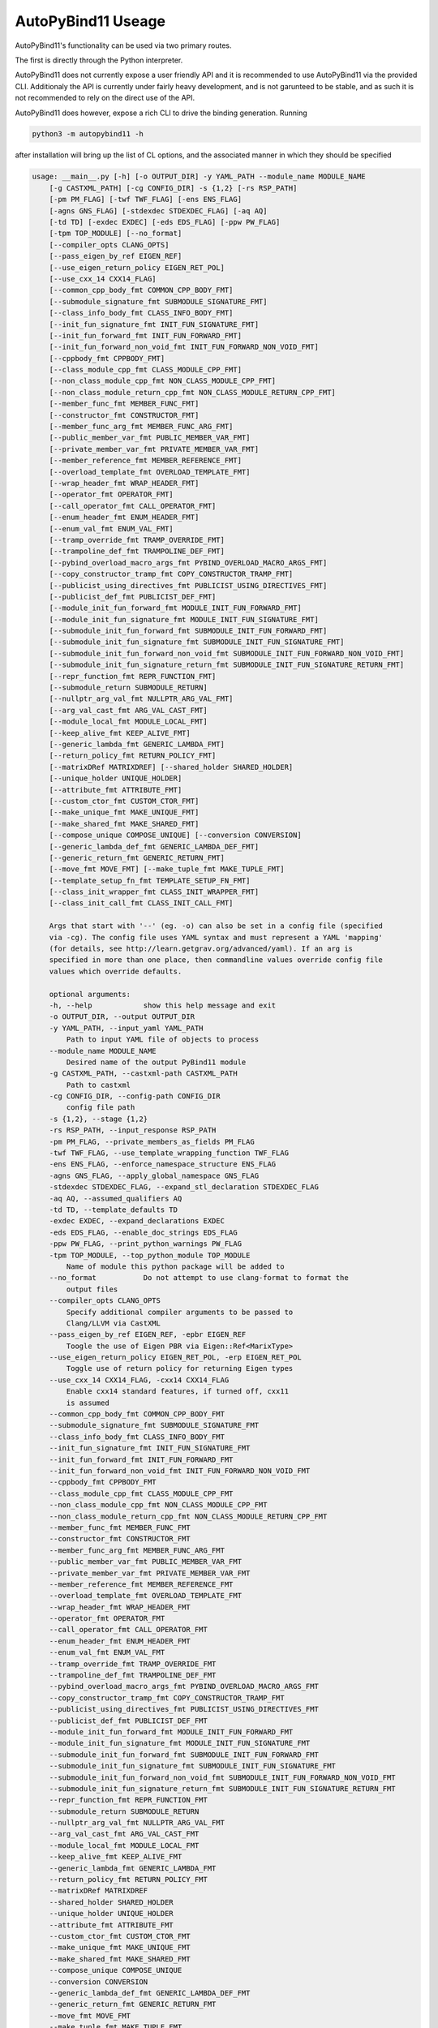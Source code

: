 .. _Useage:
AutoPyBind11 Useage
===================

AutoPyBind11's functionality can be used via two primary routes.

The first is directly through the Python interpreter.

AutoPyBind11 does not currently expose a user friendly API and it is recommended to use AutoPyBind11 via the provided CLI.
Additionaly the API is currently under fairly heavy development, and is not garunteed to be stable, and as such it is not recommended
to rely on the direct use of the API.

AutoPyBind11 does however, expose a rich CLI to drive the binding generation.
Running

.. code-block:: python

    python3 -m autopybind11 -h

after installation will bring up the list of CL options, and the associated manner in which they should be specified

.. code-block:: python


    usage: __main__.py [-h] [-o OUTPUT_DIR] -y YAML_PATH --module_name MODULE_NAME
        [-g CASTXML_PATH] [-cg CONFIG_DIR] -s {1,2} [-rs RSP_PATH]
        [-pm PM_FLAG] [-twf TWF_FLAG] [-ens ENS_FLAG]
        [-agns GNS_FLAG] [-stdexdec STDEXDEC_FLAG] [-aq AQ]
        [-td TD] [-exdec EXDEC] [-eds EDS_FLAG] [-ppw PW_FLAG]
        [-tpm TOP_MODULE] [--no_format]
        [--compiler_opts CLANG_OPTS]
        [--pass_eigen_by_ref EIGEN_REF]
        [--use_eigen_return_policy EIGEN_RET_POL]
        [--use_cxx_14 CXX14_FLAG]
        [--common_cpp_body_fmt COMMON_CPP_BODY_FMT]
        [--submodule_signature_fmt SUBMODULE_SIGNATURE_FMT]
        [--class_info_body_fmt CLASS_INFO_BODY_FMT]
        [--init_fun_signature_fmt INIT_FUN_SIGNATURE_FMT]
        [--init_fun_forward_fmt INIT_FUN_FORWARD_FMT]
        [--init_fun_forward_non_void_fmt INIT_FUN_FORWARD_NON_VOID_FMT]
        [--cppbody_fmt CPPBODY_FMT]
        [--class_module_cpp_fmt CLASS_MODULE_CPP_FMT]
        [--non_class_module_cpp_fmt NON_CLASS_MODULE_CPP_FMT]
        [--non_class_module_return_cpp_fmt NON_CLASS_MODULE_RETURN_CPP_FMT]
        [--member_func_fmt MEMBER_FUNC_FMT]
        [--constructor_fmt CONSTRUCTOR_FMT]
        [--member_func_arg_fmt MEMBER_FUNC_ARG_FMT]
        [--public_member_var_fmt PUBLIC_MEMBER_VAR_FMT]
        [--private_member_var_fmt PRIVATE_MEMBER_VAR_FMT]
        [--member_reference_fmt MEMBER_REFERENCE_FMT]
        [--overload_template_fmt OVERLOAD_TEMPLATE_FMT]
        [--wrap_header_fmt WRAP_HEADER_FMT]
        [--operator_fmt OPERATOR_FMT]
        [--call_operator_fmt CALL_OPERATOR_FMT]
        [--enum_header_fmt ENUM_HEADER_FMT]
        [--enum_val_fmt ENUM_VAL_FMT]
        [--tramp_override_fmt TRAMP_OVERRIDE_FMT]
        [--trampoline_def_fmt TRAMPOLINE_DEF_FMT]
        [--pybind_overload_macro_args_fmt PYBIND_OVERLOAD_MACRO_ARGS_FMT]
        [--copy_constructor_tramp_fmt COPY_CONSTRUCTOR_TRAMP_FMT]
        [--publicist_using_directives_fmt PUBLICIST_USING_DIRECTIVES_FMT]
        [--publicist_def_fmt PUBLICIST_DEF_FMT]
        [--module_init_fun_forward_fmt MODULE_INIT_FUN_FORWARD_FMT]
        [--module_init_fun_signature_fmt MODULE_INIT_FUN_SIGNATURE_FMT]
        [--submodule_init_fun_forward_fmt SUBMODULE_INIT_FUN_FORWARD_FMT]
        [--submodule_init_fun_signature_fmt SUBMODULE_INIT_FUN_SIGNATURE_FMT]
        [--submodule_init_fun_forward_non_void_fmt SUBMODULE_INIT_FUN_FORWARD_NON_VOID_FMT]
        [--submodule_init_fun_signature_return_fmt SUBMODULE_INIT_FUN_SIGNATURE_RETURN_FMT]
        [--repr_function_fmt REPR_FUNCTION_FMT]
        [--submodule_return SUBMODULE_RETURN]
        [--nullptr_arg_val_fmt NULLPTR_ARG_VAL_FMT]
        [--arg_val_cast_fmt ARG_VAL_CAST_FMT]
        [--module_local_fmt MODULE_LOCAL_FMT]
        [--keep_alive_fmt KEEP_ALIVE_FMT]
        [--generic_lambda_fmt GENERIC_LAMBDA_FMT]
        [--return_policy_fmt RETURN_POLICY_FMT]
        [--matrixDRef MATRIXDREF] [--shared_holder SHARED_HOLDER]
        [--unique_holder UNIQUE_HOLDER]
        [--attribute_fmt ATTRIBUTE_FMT]
        [--custom_ctor_fmt CUSTOM_CTOR_FMT]
        [--make_unique_fmt MAKE_UNIQUE_FMT]
        [--make_shared_fmt MAKE_SHARED_FMT]
        [--compose_unique COMPOSE_UNIQUE] [--conversion CONVERSION]
        [--generic_lambda_def_fmt GENERIC_LAMBDA_DEF_FMT]
        [--generic_return_fmt GENERIC_RETURN_FMT]
        [--move_fmt MOVE_FMT] [--make_tuple_fmt MAKE_TUPLE_FMT]
        [--template_setup_fn_fmt TEMPLATE_SETUP_FN_FMT]
        [--class_init_wrapper_fmt CLASS_INIT_WRAPPER_FMT]
        [--class_init_call_fmt CLASS_INIT_CALL_FMT]

        Args that start with '--' (eg. -o) can also be set in a config file (specified
        via -cg). The config file uses YAML syntax and must represent a YAML 'mapping'
        (for details, see http://learn.getgrav.org/advanced/yaml). If an arg is
        specified in more than one place, then commandline values override config file
        values which override defaults.

        optional arguments:
        -h, --help            show this help message and exit
        -o OUTPUT_DIR, --output OUTPUT_DIR
        -y YAML_PATH, --input_yaml YAML_PATH
            Path to input YAML file of objects to process
        --module_name MODULE_NAME
            Desired name of the output PyBind11 module
        -g CASTXML_PATH, --castxml-path CASTXML_PATH
            Path to castxml
        -cg CONFIG_DIR, --config-path CONFIG_DIR
            config file path
        -s {1,2}, --stage {1,2}
        -rs RSP_PATH, --input_response RSP_PATH
        -pm PM_FLAG, --private_members_as_fields PM_FLAG
        -twf TWF_FLAG, --use_template_wrapping_function TWF_FLAG
        -ens ENS_FLAG, --enforce_namespace_structure ENS_FLAG
        -agns GNS_FLAG, --apply_global_namespace GNS_FLAG
        -stdexdec STDEXDEC_FLAG, --expand_stl_declaration STDEXDEC_FLAG
        -aq AQ, --assumed_qualifiers AQ
        -td TD, --template_defaults TD
        -exdec EXDEC, --expand_declarations EXDEC
        -eds EDS_FLAG, --enable_doc_strings EDS_FLAG
        -ppw PW_FLAG, --print_python_warnings PW_FLAG
        -tpm TOP_MODULE, --top_python_module TOP_MODULE
            Name of module this python package will be added to
        --no_format           Do not attempt to use clang-format to format the
            output files
        --compiler_opts CLANG_OPTS
            Specify additional compiler arguments to be passed to
            Clang/LLVM via CastXML
        --pass_eigen_by_ref EIGEN_REF, -epbr EIGEN_REF
            Toogle the use of Eigen PBR via Eigen::Ref<MarixType>
        --use_eigen_return_policy EIGEN_RET_POL, -erp EIGEN_RET_POL
            Toggle use of return policy for returning Eigen types
        --use_cxx_14 CXX14_FLAG, -cxx14 CXX14_FLAG
            Enable cxx14 standard features, if turned off, cxx11
            is assumed
        --common_cpp_body_fmt COMMON_CPP_BODY_FMT
        --submodule_signature_fmt SUBMODULE_SIGNATURE_FMT
        --class_info_body_fmt CLASS_INFO_BODY_FMT
        --init_fun_signature_fmt INIT_FUN_SIGNATURE_FMT
        --init_fun_forward_fmt INIT_FUN_FORWARD_FMT
        --init_fun_forward_non_void_fmt INIT_FUN_FORWARD_NON_VOID_FMT
        --cppbody_fmt CPPBODY_FMT
        --class_module_cpp_fmt CLASS_MODULE_CPP_FMT
        --non_class_module_cpp_fmt NON_CLASS_MODULE_CPP_FMT
        --non_class_module_return_cpp_fmt NON_CLASS_MODULE_RETURN_CPP_FMT
        --member_func_fmt MEMBER_FUNC_FMT
        --constructor_fmt CONSTRUCTOR_FMT
        --member_func_arg_fmt MEMBER_FUNC_ARG_FMT
        --public_member_var_fmt PUBLIC_MEMBER_VAR_FMT
        --private_member_var_fmt PRIVATE_MEMBER_VAR_FMT
        --member_reference_fmt MEMBER_REFERENCE_FMT
        --overload_template_fmt OVERLOAD_TEMPLATE_FMT
        --wrap_header_fmt WRAP_HEADER_FMT
        --operator_fmt OPERATOR_FMT
        --call_operator_fmt CALL_OPERATOR_FMT
        --enum_header_fmt ENUM_HEADER_FMT
        --enum_val_fmt ENUM_VAL_FMT
        --tramp_override_fmt TRAMP_OVERRIDE_FMT
        --trampoline_def_fmt TRAMPOLINE_DEF_FMT
        --pybind_overload_macro_args_fmt PYBIND_OVERLOAD_MACRO_ARGS_FMT
        --copy_constructor_tramp_fmt COPY_CONSTRUCTOR_TRAMP_FMT
        --publicist_using_directives_fmt PUBLICIST_USING_DIRECTIVES_FMT
        --publicist_def_fmt PUBLICIST_DEF_FMT
        --module_init_fun_forward_fmt MODULE_INIT_FUN_FORWARD_FMT
        --module_init_fun_signature_fmt MODULE_INIT_FUN_SIGNATURE_FMT
        --submodule_init_fun_forward_fmt SUBMODULE_INIT_FUN_FORWARD_FMT
        --submodule_init_fun_signature_fmt SUBMODULE_INIT_FUN_SIGNATURE_FMT
        --submodule_init_fun_forward_non_void_fmt SUBMODULE_INIT_FUN_FORWARD_NON_VOID_FMT
        --submodule_init_fun_signature_return_fmt SUBMODULE_INIT_FUN_SIGNATURE_RETURN_FMT
        --repr_function_fmt REPR_FUNCTION_FMT
        --submodule_return SUBMODULE_RETURN
        --nullptr_arg_val_fmt NULLPTR_ARG_VAL_FMT
        --arg_val_cast_fmt ARG_VAL_CAST_FMT
        --module_local_fmt MODULE_LOCAL_FMT
        --keep_alive_fmt KEEP_ALIVE_FMT
        --generic_lambda_fmt GENERIC_LAMBDA_FMT
        --return_policy_fmt RETURN_POLICY_FMT
        --matrixDRef MATRIXDREF
        --shared_holder SHARED_HOLDER
        --unique_holder UNIQUE_HOLDER
        --attribute_fmt ATTRIBUTE_FMT
        --custom_ctor_fmt CUSTOM_CTOR_FMT
        --make_unique_fmt MAKE_UNIQUE_FMT
        --make_shared_fmt MAKE_SHARED_FMT
        --compose_unique COMPOSE_UNIQUE
        --conversion CONVERSION
        --generic_lambda_def_fmt GENERIC_LAMBDA_DEF_FMT
        --generic_return_fmt GENERIC_RETURN_FMT
        --move_fmt MOVE_FMT
        --make_tuple_fmt MAKE_TUPLE_FMT
        --template_setup_fn_fmt TEMPLATE_SETUP_FN_FMT
        --class_init_wrapper_fmt CLASS_INIT_WRAPPER_FMT
        --class_init_call_fmt CLASS_INIT_CALL_FMT

Each option and its functionality is detailed and documented futher and can be found under its section in this documentation.

It should be noted that the config file (documented elsewhere) can be utilized to control many of the variables listed above, significantly reducing the verbosity of the
CL interface. However, if an argument is specified by both the CL and a config file, the value of the argument specified on the CL will replace whatever is set by the config.
As such, using one or the other is recommended, although not enforced.

When using the CLI option to run AutoPyBind11 a call will need to be made per binding wrapper input file, which can quickly grow tedious, and is not particularly maintainable.

To ease this, AutoPyBind11 provides a number of CMake utilities to integrate AutoPyBind11 into a CMake project.

AutoPyBind11 provides an AutoPyBind11Config.cmake file for easy loading into a project via the `find_package`_ command. When AutoPyBind11 is loaded, it loads an number of convenient
CMake utility functions.

Prior to executing any actual biding generation with AutoPyBind11, AutoPyBind11 needs to either install, or be made aware of an existing PyBind11 installation. This can be done by calling::

    autopybind11_fetch_build_pybind([PYBIND_DIR <Path to PyBind11 or directory of desired install>]}

Once APB is aware of, or has installed, PyBind11, calls to generate binding code can be made. AutoPyBind11 provides a CMake function ``autopybind11_add_module`` whose signature is::

    autopybind11_add_module(<module name>
                            YAML_INPUT <location of wrapper yaml file>
                            [CONFIG_INPUT <location of config yaml file>]
                            DESTINATION <desired output directory for binding code and finished module libraries>
                            LINK_LIBRARIES <cmake targets or libraries that this binding code should link against/include or other python modules generated by APB with dependencies required by this module>
                            [INCLUDE_DIRS <space seperated list of extra include directories to be provided to the APB compiler>]
                            [GEN_ONLY]
                        )

``GEN_ONLY`` is an argument that should be specified in order to prevent APB from performing any building of the Python module library and instead stop short after generating the PyBind11 binding code.
More details can be found under the GEN_ONLY tab.


In addition to generating instructions for the build time generation and compilation of the binding code, a CMake target is created, named after the provided module name, that can in turn
be used to build other modules, or treated like any other CMake target.

.. _`find_package`: https://cmake.org/cmake/help/v3.20/command/find_package.html
